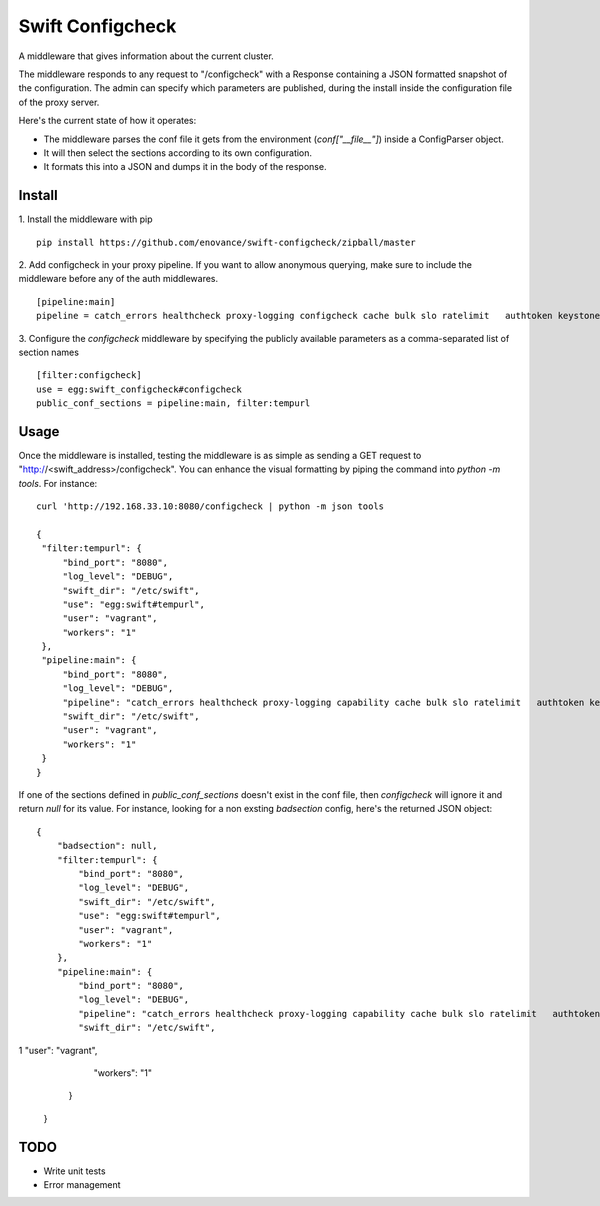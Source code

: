 =================
Swift Configcheck
=================

A middleware that gives information about the current cluster.

The middleware responds to any request to "/configcheck" with a Response containing a JSON formatted snapshot of the configuration. The admin can specify which parameters are published, during the install inside the configuration file of the proxy server.

Here's the current state of how it operates:

- The middleware parses the conf file it gets from the environment (`conf["__file__"]`) inside a ConfigParser object.
- It will then select the sections according to its own configuration.
- It formats this into a JSON and dumps it in the body of the response.


*******
Install
*******

1. Install the middleware with pip
::
   pip install https://github.com/enovance/swift-configcheck/zipball/master


2. Add configcheck in your proxy pipeline. If you want to allow anonymous querying, make sure to include the middleware before any of the auth middlewares.
::

   [pipeline:main]
   pipeline = catch_errors healthcheck proxy-logging configcheck cache bulk slo ratelimit   authtoken keystoneauth tempauth  tempurl formpost staticweb container-quotas account-quotas proxy-logging proxy-server

3. Configure the *configcheck* middleware by specifying the publicly available parameters as a comma-separated list of section names
::

   [filter:configcheck]
   use = egg:swift_configcheck#configcheck
   public_conf_sections = pipeline:main, filter:tempurl

*****
Usage
*****

Once the middleware is installed, testing the middleware is as simple as sending a GET request to "http://<swift_address>/configcheck". You can enhance the visual formatting by piping the command into `python -m tools`. For instance:
::
   curl 'http://192.168.33.10:8080/configcheck | python -m json tools

   {
    "filter:tempurl": {
        "bind_port": "8080",
        "log_level": "DEBUG",
        "swift_dir": "/etc/swift",
        "use": "egg:swift#tempurl",
        "user": "vagrant",
        "workers": "1"
    },
    "pipeline:main": {
        "bind_port": "8080",
        "log_level": "DEBUG",
        "pipeline": "catch_errors healthcheck proxy-logging capability cache bulk slo ratelimit   authtoken keystoneauth tempauth  tempurl formpost staticweb container-quotas account-quotas proxy-logging proxy-server",
        "swift_dir": "/etc/swift",
        "user": "vagrant",
        "workers": "1"
    }
   }

If one of the sections defined in `public_conf_sections` doesn't exist in the conf file, then *configcheck* will ignore it and return `null` for its value. For instance, looking for a non exsting *badsection* config, here's the returned JSON object:
::
  {
      "badsection": null,
      "filter:tempurl": {
          "bind_port": "8080",
          "log_level": "DEBUG",
          "swift_dir": "/etc/swift",
          "use": "egg:swift#tempurl",
          "user": "vagrant",
          "workers": "1"
      },
      "pipeline:main": {
          "bind_port": "8080",
          "log_level": "DEBUG",
          "pipeline": "catch_errors healthcheck proxy-logging capability cache bulk slo ratelimit   authtoken keystoneauth tempauth  tempurl formpost staticweb container-quotas account-quotas proxy-logging proxy-server",
          "swift_dir": "/etc/swift",
1          "user": "vagrant",
          "workers": "1"
      }
  }

*****
TODO
*****

- Write unit tests
- Error management

